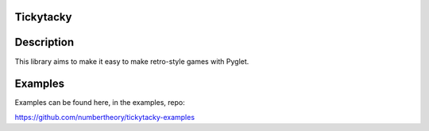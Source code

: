 Tickytacky
==========

.. image:: https://img.shields.io/pypi/v/tickytacky
    :target: https://pypi.org/project/tickytacky


Description
===========

This library aims to make it easy to make retro-style games with Pyglet.


Examples
========

Examples can be found here, in the examples, repo:

https://github.com/numbertheory/tickytacky-examples
